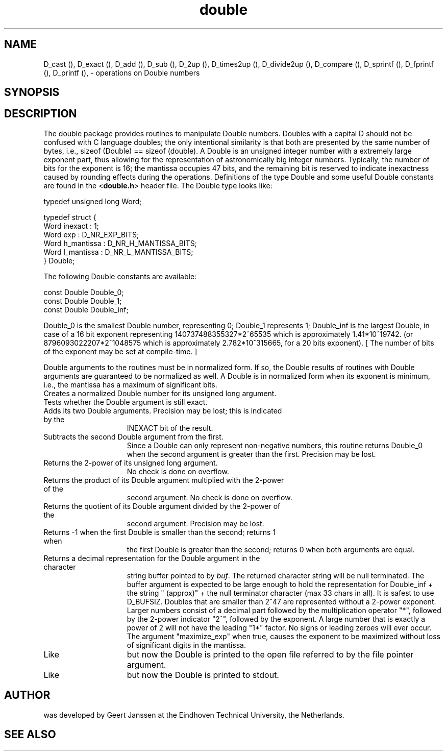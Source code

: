 .TH double 3es
.SH NAME
D_cast (\|),
D_exact (\|),
D_add (\|),
D_sub (\|),
D_2up (\|),
D_times2up (\|),
D_divide2up (\|),
D_compare (\|),
D_sprintf (\|),
D_fprintf (\|),
D_printf (\|),
\- operations on Double numbers
.SH SYNOPSIS
.C "#include <double.h>"
.PP
.C "Double D_cast (unsigned long n);"
.PP
.C "int D_exact (Double d);"
.PP
.C "Double D_add (Double d1, Double d2);"
.PP
.C "Double D_sub (Double d1, Double d2);"
.PP
.C "Double D_2up (unsigned long exp);"
.PP
.C "Double D_times2up (Double d, unsigned long exp);"
.PP
.C "Double D_divide2up (Double d, unsigned long exp);"
.PP
.C "long D_compare (Double d1, Double d2);"
.PP
.C "char *D_sprintf (char *buf, Double d, int maximize_exp);"
.PP
.C "void D_fprintf (FILE *fp, Double d);"
.PP
.C "void D_printf (Double d);"
.SH DESCRIPTION
The double package provides routines to manipulate Double numbers. Doubles
with a capital D should not be confused with C language doubles; the only
intentional similarity is that both are presented by the same number of bytes,
i.e., sizeof (Double) == sizeof (double). A Double is an unsigned integer
number with a extremely large exponent part, thus allowing for the
representation of astronomically big integer numbers. Typically, the number of
bits for the exponent is 16; the mantissa occupies 47 bits, and the remaining
bit is reserved to indicate inexactness caused by rounding effects during the
operations. Definitions of the type Double and some useful Double constants
are found in the
.RB < double.h >
header file.
The Double type looks like:

 typedef unsigned long Word;

 typedef struct {
   Word inexact    : 1;
   Word exp        : D_NR_EXP_BITS;
   Word h_mantissa : D_NR_H_MANTISSA_BITS;
   Word l_mantissa : D_NR_L_MANTISSA_BITS;
 } Double;

The following Double constants are available:

 const Double Double_0;
 const Double Double_1;
 const Double Double_inf;

Double_0 is the smallest Double number, representing 0; Double_1 represents 1;
Double_inf is the largest Double, in case of a 16 bit exponent representing
140737488355327*2^65535 which is approximately 1.41*10^19742.
(or 8796093022207*2^1048575 which is approximately 2.782*10^315665, for a 20
bits exponent).
[ The number of bits of the exponent may be set at compile-time. ]
.PP
Double arguments to the routines must be in normalized form. If so, the Double
results of routines with Double arguments are guaranteed to be normalized as
well. A Double is in normalized form when its exponent is minimum, i.e., the
mantissa has a maximum of significant bits.
.TP 15
.C D_cast()
Creates a normalized Double number for its unsigned long argument.
.TP
.C D_exact()
Tests whether the Double argument is still exact.
.TP
.C D_add()
Adds its two Double arguments. Precision may be lost; this is indicated by the
INEXACT bit of the result.
.TP
.C D_sub()
Subtracts the second Double argument from the first.
Since a Double can only represent non-negative numbers, this routine returns
Double_0 when the second argument is greater than the first.
Precision may be lost.
.TP
.C D_2up()
Returns the 2-power of its unsigned long argument.
No check is done on overflow.
.TP
.C D_times2up()
Returns the product of its Double argument multiplied with the 2-power of the
second argument.
No check is done on overflow.
.TP
.C D_divide2up()
Returns the quotient of its Double argument divided by the 2-power of the
second argument.
Precision may be lost.
.TP
.C D_compare()
Returns -1 when the first Double is smaller than the second; returns 1 when
the first Double is greater than the second; returns 0 when both arguments are
equal.
.TP
.C D_sprintf()
Returns a decimal representation for the Double argument in the character
string buffer pointed to by
.IR buf .
The returned character string will be null terminated.
The buffer argument is expected to be large enough to hold the representation
for Double_inf + the string " (approx)" + the null terminator character
(max 33 chars in all). It is safest to use D_BUFSIZ.
Doubles that are smaller than 2^47 are represented without a 2-power exponent.
Larger numbers consist of a decimal part followed by the multiplication
operator "*", followed by the 2-power indicator "2^", followed by the exponent.
A large number that is exactly a power of 2 will not have the leading "1*"
factor.
No signs or leading zeroes will ever occur.
The argument "maximize_exp" when true, causes the exponent to be maximized without loss of significant digits in the mantissa.
.TP
.C D_fprintf()
Like
.C D_sprintf()
but now the Double is printed to the open file referred to by the file pointer
argument.
.TP
.C D_printf()
Like
.C D_fprintf()
but now the Double is printed to stdout.
.SH AUTHOR
.C double
was developed by Geert Janssen at the Eindhoven Technical University, the
Netherlands.
.SH SEE ALSO
